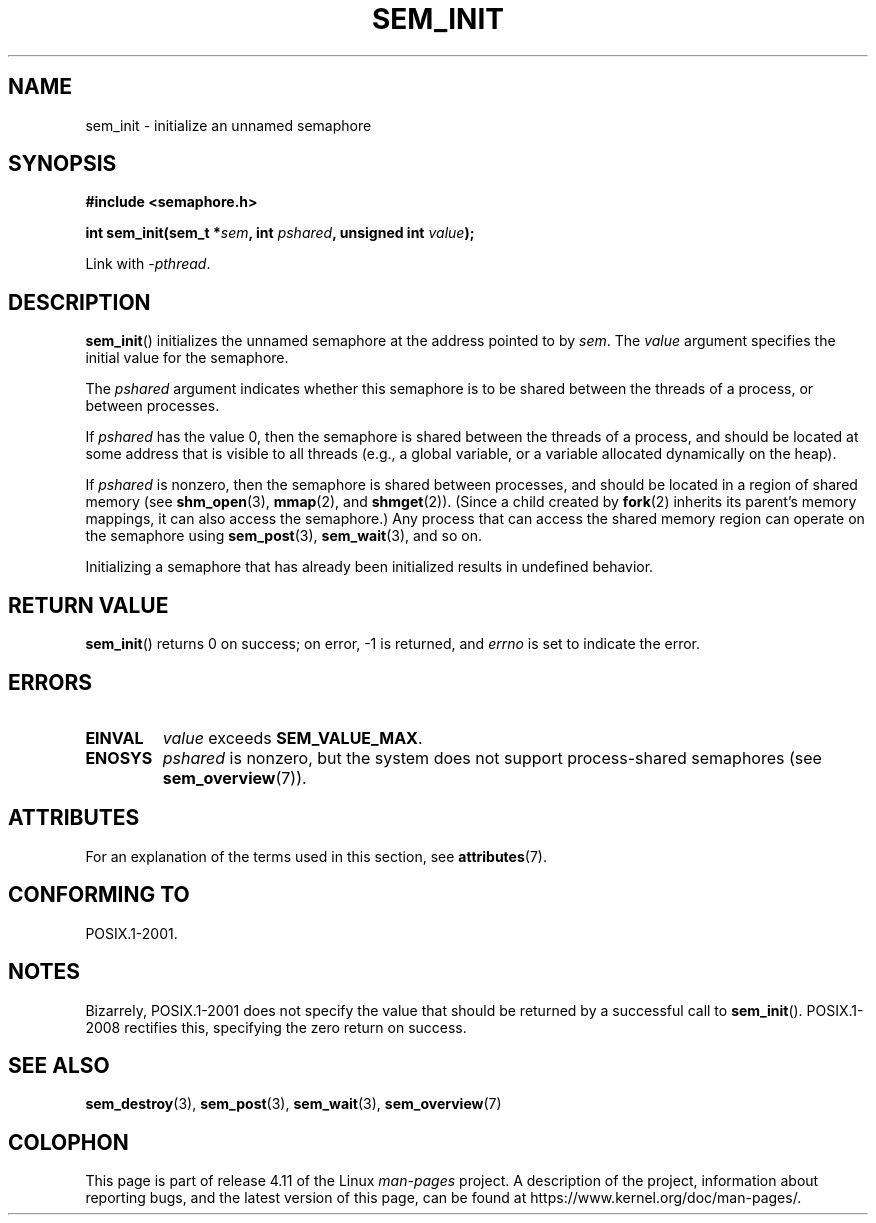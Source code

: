'\" t
.\" Copyright (C) 2006 Michael Kerrisk <mtk.manpages@gmail.com>
.\"
.\" %%%LICENSE_START(VERBATIM)
.\" Permission is granted to make and distribute verbatim copies of this
.\" manual provided the copyright notice and this permission notice are
.\" preserved on all copies.
.\"
.\" Permission is granted to copy and distribute modified versions of this
.\" manual under the conditions for verbatim copying, provided that the
.\" entire resulting derived work is distributed under the terms of a
.\" permission notice identical to this one.
.\"
.\" Since the Linux kernel and libraries are constantly changing, this
.\" manual page may be incorrect or out-of-date.  The author(s) assume no
.\" responsibility for errors or omissions, or for damages resulting from
.\" the use of the information contained herein.  The author(s) may not
.\" have taken the same level of care in the production of this manual,
.\" which is licensed free of charge, as they might when working
.\" professionally.
.\"
.\" Formatted or processed versions of this manual, if unaccompanied by
.\" the source, must acknowledge the copyright and authors of this work.
.\" %%%LICENSE_END
.\"
.TH SEM_INIT 3 2015-03-02 "Linux" "Linux Programmer's Manual"
.SH NAME
sem_init \- initialize an unnamed semaphore
.SH SYNOPSIS
.nf
.B #include <semaphore.h>
.sp
.BI "int sem_init(sem_t *" sem ", int " pshared ", unsigned int " value );
.fi
.sp
Link with \fI\-pthread\fP.
.SH DESCRIPTION
.BR sem_init ()
initializes the unnamed semaphore at the address pointed to by
.IR sem .
The
.I value
argument specifies the initial value for the semaphore.

The
.I pshared
argument indicates whether this semaphore is to be shared
between the threads of a process, or between processes.

If
.I pshared
has the value 0,
then the semaphore is shared between the threads of a process,
and should be located at some address that is visible to all threads
(e.g., a global variable, or a variable allocated dynamically on
the heap).

If
.I pshared
is nonzero, then the semaphore is shared between processes,
and should be located in a region of shared memory (see
.BR shm_open (3),
.BR mmap (2),
and
.BR shmget (2)).
(Since a child created by
.BR fork (2)
inherits its parent's memory mappings, it can also access the semaphore.)
Any process that can access the shared memory region
can operate on the semaphore using
.BR sem_post (3),
.BR sem_wait (3),
and so on.

Initializing a semaphore that has already been initialized
results in undefined behavior.
.SH RETURN VALUE
.BR sem_init ()
returns 0 on success;
on error, \-1 is returned, and
.I errno
is set to indicate the error.
.SH ERRORS
.TP
.B EINVAL
.I value
exceeds
.BR SEM_VALUE_MAX .
.TP
.B ENOSYS
.I pshared
is nonzero,
but the system does not support process-shared semaphores (see
.BR sem_overview (7)).
.SH ATTRIBUTES
For an explanation of the terms used in this section, see
.BR attributes (7).
.TS
allbox;
lb lb lb
l l l.
Interface	Attribute	Value
T{
.BR sem_init ()
T}	Thread safety	MT-Safe
.TE
.SH CONFORMING TO
POSIX.1-2001.
.SH NOTES
Bizarrely, POSIX.1-2001 does not specify the value that should
be returned by a successful call to
.BR sem_init ().
POSIX.1-2008 rectifies this, specifying the zero return on success.
.SH SEE ALSO
.BR sem_destroy (3),
.BR sem_post (3),
.BR sem_wait (3),
.BR sem_overview (7)
.SH COLOPHON
This page is part of release 4.11 of the Linux
.I man-pages
project.
A description of the project,
information about reporting bugs,
and the latest version of this page,
can be found at
\%https://www.kernel.org/doc/man\-pages/.
